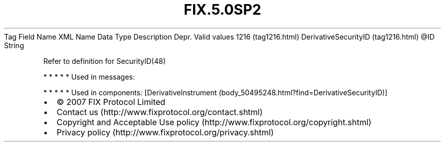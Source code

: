 .TH FIX.5.0SP2 "" "" "Tag #1216"
Tag
Field Name
XML Name
Data Type
Description
Depr.
Valid values
1216 (tag1216.html)
DerivativeSecurityID (tag1216.html)
\@ID
String
.PP
Refer to definition for SecurityID(48)
.PP
   *   *   *   *   *
Used in messages:
.PP
   *   *   *   *   *
Used in components:
[DerivativeInstrument (body_50495248.html?find=DerivativeSecurityID)]

.PD 0
.P
.PD

.PP
.PP
.IP \[bu] 2
© 2007 FIX Protocol Limited
.IP \[bu] 2
Contact us (http://www.fixprotocol.org/contact.shtml)
.IP \[bu] 2
Copyright and Acceptable Use policy (http://www.fixprotocol.org/copyright.shtml)
.IP \[bu] 2
Privacy policy (http://www.fixprotocol.org/privacy.shtml)
